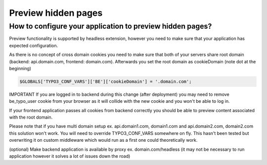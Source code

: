 .. _preview:

===================
Preview hidden pages
===================

How to configure your application to preview hidden pages?
----------

Preview functionality is supported by headless extension, however you need to make sure that your application has expected configuration.

As there is no concept of cross domain cookies you need to make sure that both of your servers share root domain (backend: api.domain.com, frontend: domain.com). Afterwards you set the root domain as cookieDomain (note dot at the beginning)


.. code-block:: php

    $GLOBALS['TYPO3_CONF_VARS']['BE']['cookieDomain'] = '.domain.com';

IMPORTANT If you are logged in to backend during this change (after deployment) you may need to remove be_typo_user cookie from your browser as it will collide with the new cookie and you won't be able to log in.

If your frontend application passes all cookies from backend correctly you should be able to preview content associated with the root domain.

Please note that if you have multi domain setup ex. api.domain1.com, domain1.com and api.domain2.com, domain2.com this solution won't work.
You will need to override TYPO3_CONF_VARS somewhere on fly. This hasn't been tested but overwriting it on custom middleware which would run as a first one could theoretically work.

(optional) Make backend application is available by proxy ex. domain.com/headless (it may not be necessary to run application however it solves a lot of issues down the road)

